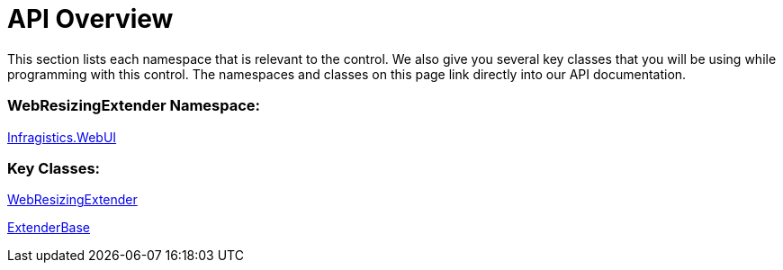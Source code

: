﻿////

|metadata|
{
    "name": "webresizingextender-api-overview",
    "controlName": ["WebResizingExtender"],
    "tags": ["API"],
    "guid": "{B45DDF1A-1395-4DFA-8EE8-3DD4DE765EB3}",  
    "buildFlags": [],
    "createdOn": "2006-08-12T14:14:25Z"
}
|metadata|
////

= API Overview

This section lists each namespace that is relevant to the control. We also give you several key classes that you will be using while programming with this control. The namespaces and classes on this page link directly into our API documentation.

=== WebResizingExtender Namespace:

link:{ApiPlatform}webui.webresizingextender{ApiVersion}~infragistics.webui_namespace.html[Infragistics.WebUI]

=== Key Classes:

link:{ApiPlatform}webui.webresizingextender{ApiVersion}~infragistics.webui.webresizingextender.html[WebResizingExtender]

link:{ApiPlatform}webui.webresizingextender{ApiVersion}~infragistics.webui.extenderbase.html[ExtenderBase]